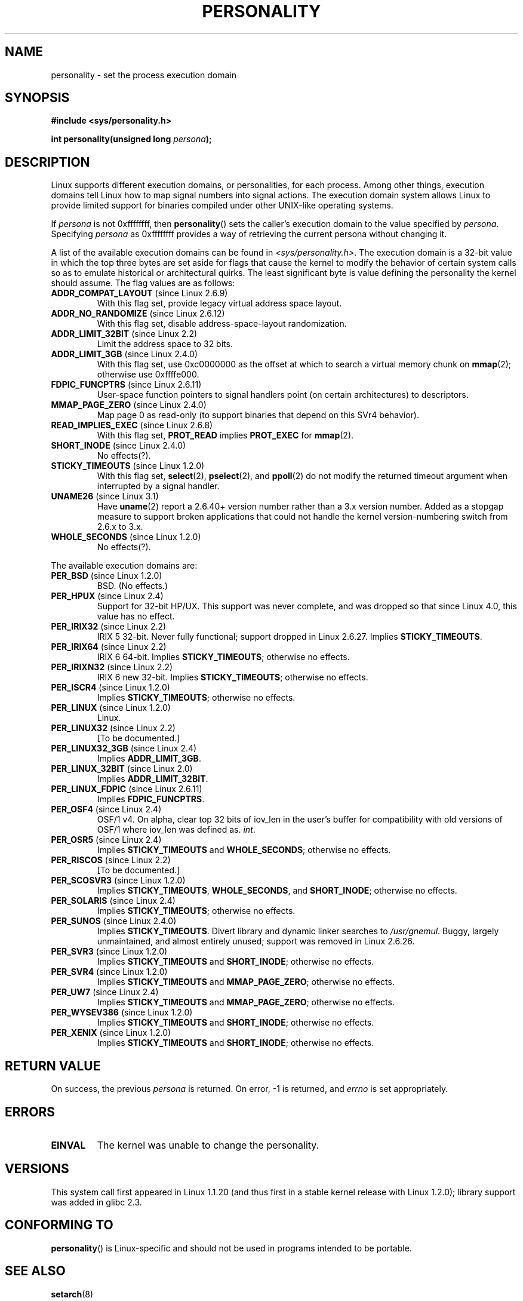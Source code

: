 .\" Copyright (C) 1995, Thomas K. Dyas <tdyas@eden.rutgers.edu>
.\" and Copyright (C) 2016, Michael Kerrisk <mtk.manpages@gmail.com>
.\"
.\" %%%LICENSE_START(VERBATIM)
.\" Permission is granted to make and distribute verbatim copies of this
.\" manual provided the copyright notice and this permission notice are
.\" preserved on all copies.
.\"
.\" Permission is granted to copy and distribute modified versions of this
.\" manual under the conditions for verbatim copying, provided that the
.\" entire resulting derived work is distributed under the terms of a
.\" permission notice identical to this one.
.\"
.\" Since the Linux kernel and libraries are constantly changing, this
.\" manual page may be incorrect or out-of-date.  The author(s) assume no
.\" responsibility for errors or omissions, or for damages resulting from
.\" the use of the information contained herein.  The author(s) may not
.\" have taken the same level of care in the production of this manual,
.\" which is licensed free of charge, as they might when working
.\" professionally.
.\"
.\" Formatted or processed versions of this manual, if unaccompanied by
.\" the source, must acknowledge the copyright and authors of this work.
.\" %%%LICENSE_END
.\"
.\" Created   Sat Aug 21 1995     Thomas K. Dyas <tdyas@eden.rutgers.edu>
.\"
.\" typo corrected, aeb, 950825
.\" added layout change from joey, 960722
.\" changed prototype, documented 0xffffffff, aeb, 030101
.\" Modified 2004-11-03 patch from Martin Schulze <joey@infodrom.org>
.\"
.TH PERSONALITY 2 2017-09-15 "Linux" "Linux Programmer's Manual"
.SH NAME
personality \- set the process execution domain
.SH SYNOPSIS
.B #include <sys/personality.h>
.PP
.BI "int personality(unsigned long " persona );
.SH DESCRIPTION
Linux supports different execution domains, or personalities, for each
process.
Among other things, execution domains tell Linux how to map
signal numbers into signal actions.
The execution domain system allows
Linux to provide limited support for binaries compiled under other
UNIX-like operating systems.
.PP
If
.I persona
is not
0xffffffff, then
.BR personality ()
sets the caller's execution domain to the value specified by
.IR persona .
Specifying
.IR persona
as 0xffffffff provides a way of retrieving
the current persona without changing it.
.PP
A list of the available execution domains can be found in
.IR <sys/personality.h> .
The execution domain is a 32-bit value in which the top three
bytes are set aside for flags that cause the kernel to modify the
behavior of certain system calls so as to emulate historical or
architectural quirks.
The least significant byte is value defining the personality
the kernel should assume.
The flag values are as follows:
.TP
.BR ADDR_COMPAT_LAYOUT " (since Linux 2.6.9)"
With this flag set, provide legacy virtual address space layout.
.TP
.BR ADDR_NO_RANDOMIZE " (since Linux 2.6.12)"
With this flag set, disable address-space-layout randomization.
.TP
.BR ADDR_LIMIT_32BIT " (since Linux 2.2)"
Limit the address space to 32 bits.
.TP
.BR ADDR_LIMIT_3GB " (since Linux 2.4.0)"
With this flag set, use 0xc0000000 as the offset at which to search
a virtual memory chunk on
.BR mmap (2);
otherwise use 0xffffe000.
.TP
.BR FDPIC_FUNCPTRS " (since Linux 2.6.11)"
User-space function pointers to signal handlers point
(on certain architectures) to descriptors.
.TP
.BR MMAP_PAGE_ZERO " (since Linux 2.4.0)"
Map page 0 as read-only
(to support binaries that depend on this SVr4 behavior).
.TP
.BR READ_IMPLIES_EXEC " (since Linux 2.6.8)"
With this flag set,
.BR PROT_READ
implies
.BR PROT_EXEC
for
.BR mmap (2).
.TP
.BR SHORT_INODE " (since Linux 2.4.0)"
No effects(?).
.TP
.BR STICKY_TIMEOUTS " (since Linux 1.2.0)"
With this flag set,
.BR select (2),
.BR pselect (2),
and
.BR ppoll (2)
do not modify the returned timeout argument when
interrupted by a signal handler.
.TP
.BR UNAME26 " (since Linux 3.1)"
Have
.BR uname (2)
report a 2.6.40+ version number rather than a 3.x version number.
Added as a stopgap measure to support broken applications that
could not handle the kernel version-numbering switch from 2.6.x to 3.x.
.TP
.BR WHOLE_SECONDS " (since Linux 1.2.0)"
No effects(?).
.PP
The available execution domains are:
.TP
.BR PER_BSD " (since Linux 1.2.0)"
BSD. (No effects.)
.TP
.BR PER_HPUX " (since Linux 2.4)"
Support for 32-bit HP/UX.
This support was never complete, and was dropped so that since Linux 4.0,
this value has no effect.
.TP
.BR PER_IRIX32 " (since Linux 2.2)"
IRIX 5 32-bit.
Never fully functional; support dropped in Linux 2.6.27.
Implies
.BR STICKY_TIMEOUTS .
.TP
.BR PER_IRIX64 " (since Linux 2.2)"
IRIX 6 64-bit.
Implies
.BR STICKY_TIMEOUTS ;
otherwise no effects.
.TP
.BR PER_IRIXN32 " (since Linux 2.2)"
IRIX 6 new 32-bit.
Implies
.BR STICKY_TIMEOUTS ;
otherwise no effects.
.TP
.BR PER_ISCR4 " (since Linux 1.2.0)"
Implies
.BR STICKY_TIMEOUTS ;
otherwise no effects.
.TP
.BR PER_LINUX " (since Linux 1.2.0)"
Linux.
.TP
.BR PER_LINUX32 " (since Linux 2.2)"
[To be documented.]
.TP
.BR PER_LINUX32_3GB " (since Linux 2.4)"
Implies
.BR ADDR_LIMIT_3GB .
.TP
.BR PER_LINUX_32BIT " (since Linux 2.0)"
Implies
.BR ADDR_LIMIT_32BIT .
.TP
.BR PER_LINUX_FDPIC " (since Linux 2.6.11)"
Implies
.BR FDPIC_FUNCPTRS .
.TP
.BR PER_OSF4 " (since Linux 2.4)"
OSF/1 v4.
On alpha,
.\" Following is from a comment in arch/alpha/kernel/osf_sys.c
clear top 32 bits of iov_len in the user's buffer for
compatibility with old versions of OSF/1 where iov_len
was defined as.
.IR int .
.TP
.BR PER_OSR5 " (since Linux 2.4)"
Implies
.BR STICKY_TIMEOUTS
and
.BR WHOLE_SECONDS ;
otherwise no effects.
.TP
.BR PER_RISCOS " (since Linux 2.2)"
[To be documented.]
.TP
.BR PER_SCOSVR3 " (since Linux 1.2.0)"
Implies
.BR STICKY_TIMEOUTS ,
.BR WHOLE_SECONDS ,
and
.BR SHORT_INODE ;
otherwise no effects.
.TP
.BR PER_SOLARIS " (since Linux 2.4)"
Implies
.BR STICKY_TIMEOUTS ;
otherwise no effects.
.TP
.BR PER_SUNOS " (since Linux 2.4.0)"
Implies
.BR STICKY_TIMEOUTS .
Divert library and dynamic linker searches to
.IR /usr/gnemul .
Buggy, largely unmaintained, and almost entirely unused;
support was removed in Linux 2.6.26.
.TP
.BR PER_SVR3 " (since Linux 1.2.0)"
Implies
.BR STICKY_TIMEOUTS
and
.BR SHORT_INODE ;
otherwise no effects.
.TP
.BR PER_SVR4 " (since Linux 1.2.0)"
Implies
.BR STICKY_TIMEOUTS
and
.BR MMAP_PAGE_ZERO ;
otherwise no effects.
.TP
.BR PER_UW7 " (since Linux 2.4)"
Implies
.BR STICKY_TIMEOUTS
and
.BR MMAP_PAGE_ZERO ;
otherwise no effects.
.TP
.BR PER_WYSEV386 " (since Linux 1.2.0)"
Implies
.BR STICKY_TIMEOUTS
and
.BR SHORT_INODE ;
otherwise no effects.
.TP
.BR PER_XENIX " (since Linux 1.2.0)"
Implies
.BR STICKY_TIMEOUTS
and
.BR SHORT_INODE ;
otherwise no effects.
.SH RETURN VALUE
On success, the previous
.I persona
is returned.
On error, \-1 is returned, and
.I errno
is set appropriately.
.SH ERRORS
.TP
.B EINVAL
The kernel was unable to change the personality.
.SH VERSIONS
This system call first appeared in Linux 1.1.20
(and thus first in a stable kernel release with Linux 1.2.0);
library support was added in glibc 2.3.
.\" personality wrapper first appeared in glibc 1.90,
.\" <sys/personality.h> was added later in 2.2.91.
.SH CONFORMING TO
.BR personality ()
is Linux-specific and should not be used in programs intended to
be portable.
.SH SEE ALSO
.BR setarch (8)
